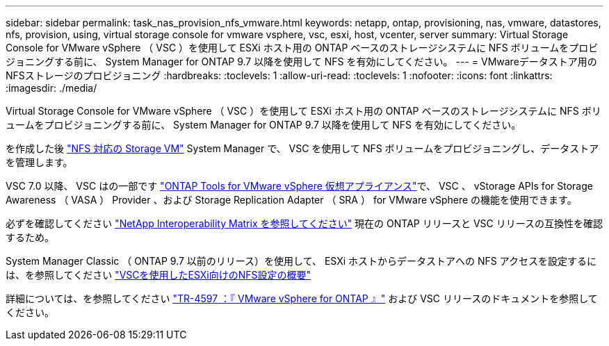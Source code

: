 ---
sidebar: sidebar 
permalink: task_nas_provision_nfs_vmware.html 
keywords: netapp, ontap, provisioning, nas, vmware, datastores, nfs, provision, using, virtual storage console for vmware vsphere, vsc, esxi, host, vcenter, server 
summary: Virtual Storage Console for VMware vSphere （ VSC ）を使用して ESXi ホスト用の ONTAP ベースのストレージシステムに NFS ボリュームをプロビジョニングする前に、 System Manager for ONTAP 9.7 以降を使用して NFS を有効にしてください。 
---
= VMwareデータストア用のNFSストレージのプロビジョニング
:hardbreaks:
:toclevels: 1
:allow-uri-read: 
:toclevels: 1
:nofooter: 
:icons: font
:linkattrs: 
:imagesdir: ./media/


[role="lead"]
Virtual Storage Console for VMware vSphere （ VSC ）を使用して ESXi ホスト用の ONTAP ベースのストレージシステムに NFS ボリュームをプロビジョニングする前に、 System Manager for ONTAP 9.7 以降を使用して NFS を有効にしてください。

を作成した後 link:task_nas_enable_linux_nfs.html["NFS 対応の Storage VM"] System Manager で、 VSC を使用して NFS ボリュームをプロビジョニングし、データストアを管理します。

VSC 7.0 以降、 VSC はの一部です https://docs.netapp.com/us-en/ontap-tools-vmware-vsphere/index.html["ONTAP Tools for VMware vSphere 仮想アプライアンス"^]で、 VSC 、 vStorage APIs for Storage Awareness （ VASA ） Provider 、および Storage Replication Adapter （ SRA ） for VMware vSphere の機能を使用できます。

必ずを確認してください https://imt.netapp.com/matrix/["NetApp Interoperability Matrix を参照してください"^] 現在の ONTAP リリースと VSC リリースの互換性を確認するため。

System Manager Classic （ ONTAP 9.7 以前のリリース）を使用して、 ESXi ホストからデータストアへの NFS アクセスを設定するには、を参照してください https://docs.netapp.com/us-en/ontap-sm-classic/nfs-config-esxi/index.html["VSCを使用したESXi向けのNFS設定の概要"^]

詳細については、を参照してください https://docs.netapp.com/us-en/netapp-solutions/virtualization/vsphere_ontap_ontap_for_vsphere.html["TR-4597 ：『 VMware vSphere for ONTAP 』"^] および VSC リリースのドキュメントを参照してください。

